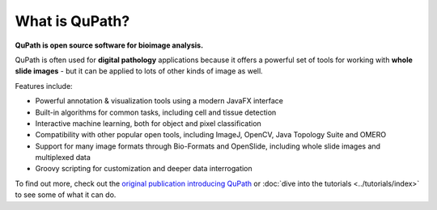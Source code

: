 ***************
What is QuPath?
***************

**QuPath is open source software for bioimage analysis.**

QuPath is often used for **digital pathology** applications because it offers a powerful set of tools for working with **whole slide images** - but it can be applied to lots of other kinds of image as well.

Features include:

* Powerful annotation & visualization tools using a modern JavaFX interface
* Built-in algorithms for common tasks, including cell and tissue detection
* Interactive machine learning, both for object and pixel classification
* Compatibility with other popular open tools, including ImageJ, OpenCV, Java Topology Suite and OMERO
* Support for many image formats through Bio-Formats and OpenSlide, including whole slide images and multiplexed data
* Groovy scripting for customization and deeper data interrogation

To find out more, check out the `original publication introducing QuPath <https://doi.org/10.1038/s41598-017-17204-5>`_ or :doc:`dive into the tutorials <../tutorials/index>` to see some of what it can do.
